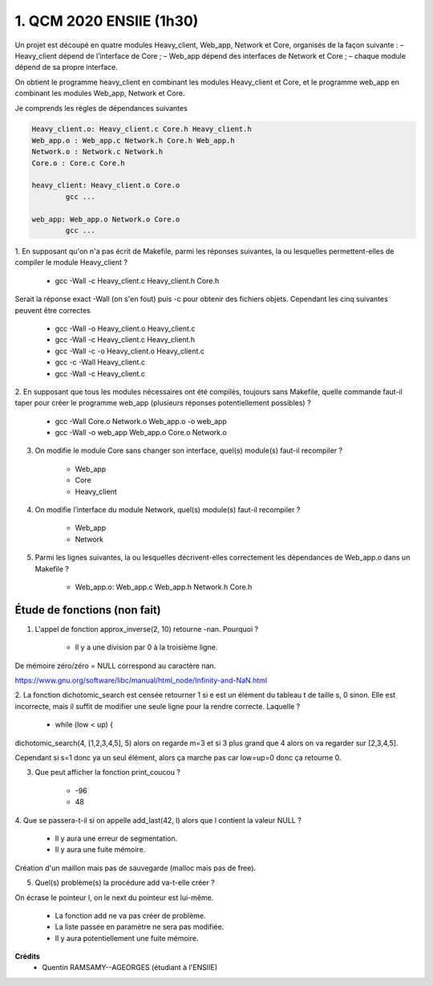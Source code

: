 =====================================
1. QCM 2020 ENSIIE (1h30)
=====================================

.. image:: https://img.shields.io/badge/correction-partiellement%20vérifiée-orange.svg?style=flat&amp;colorA=E1523D&amp;colorB=007D8A
   :alt: correction partiellement vérifiée

Un projet est découpé en quatre modules Heavy_client, Web_app, Network et Core, organisés de la façon suivante :
– Heavy_client dépend de l’interface de Core ;
– Web_app dépend des interfaces de Network et Core ;
– chaque module dépend de sa propre interface.

On obtient le programme heavy_client en combinant les modules Heavy_client et Core,
et le programme web_app en combinant les modules Web_app, Network et Core.

Je comprends les règles de dépendances suivantes

.. code:: Makefile

		Heavy_client.o: Heavy_client.c Core.h Heavy_client.h
		Web_app.o : Web_app.c Network.h Core.h Web_app.h
		Network.o : Network.c Network.h
		Core.o : Core.c Core.h

		heavy_client: Heavy_client.o Core.o
			gcc ...

		web_app: Web_app.o Network.o Core.o
			gcc ...

1. En supposant qu'on n'a pas écrit de Makefile, parmi les réponses suivantes,
la ou lesquelles permettent-elles de compiler le module Heavy_client ?

	* gcc -Wall -c Heavy_client.c Heavy_client.h Core.h

Serait la réponse exact -Wall (on s'en fout) puis -c pour obtenir des fichiers objets.
Cependant les cinq suivantes peuvent être correctes

	* gcc -Wall -o Heavy_client.o Heavy_client.c
	* gcc -Wall -c Heavy_client.c Heavy_client.h
	* gcc -Wall -c -o Heavy_client.o Heavy_client.c
	* gcc -c -Wall Heavy_client.c
	* gcc -Wall -c Heavy_client.c

2. En supposant que tous les modules nécessaires ont été compilés, toujours sans Makefile,
quelle commande faut-il taper pour créer le programme web_app (plusieurs réponses potentiellement possibles) ?

	* gcc -Wall Core.o Network.o Web_app.o -o web_app
	* gcc -Wall -o web_app Web_app.o Core.o Network.o

3. On modifie le module Core sans changer son interface, quel(s) module(s) faut-il recompiler ?

	* Web_app
	* Core
	* Heavy_client

4. On modifie l’interface du module Network, quel(s) module(s) faut-il recompiler ?

	* Web_app
	* Network

5. Parmi les lignes suivantes, la ou lesquelles décrivent-elles correctement les dépendances de Web_app.o dans un Makefile ?

	* Web_app.o: Web_app.c Web_app.h Network.h Core.h

Étude de fonctions (non fait)
===============================

1. L'appel de fonction approx_inverse(2, 10) retourne -nan. Pourquoi ?

	* Il y a une division par 0 à la troisième ligne.

De mémoire zéro/zéro = NULL correspond au caractère nan.

https://www.gnu.org/software/libc/manual/html_node/Infinity-and-NaN.html

2. La fonction dichotomic_search est censée retourner 1 si e est un élément du tableau t de taille s, 0 sinon.
Elle est incorrecte, mais il suffit de modifier une seule ligne pour la rendre correcte. Laquelle ?


	* while (low < up) {

dichotomic_search(4, [1,2,3,4,5], 5) alors on regarde
m=3 et si 3 plus grand que 4 alors on va regarder
sur [2,3,4,5].

Cependant si s=1 donc ya un seul élément, alors ça marche pas
car low=up=0 donc ça retourne 0.

3. Que peut afficher la fonction print_coucou ?

	* -96
	* 48

4. Que se passera-t-il si on appelle add_last(42, l)
alors que l contient la valeur NULL ?

	* Il y aura une erreur de segmentation.
	* Il y aura une fuite mémoire.

Création d'un maillon mais pas de sauvegarde (malloc mais pas de free).

5. Quel(s) problème(s) la procédure add va-t-elle créer ?

On écrase le pointeur l, on le next du pointeur est lui-même.

	* La fonction add ne va pas créer de problème.
	* La liste passée en paramètre ne sera pas modifiée.
	* Il y aura potentiellement une fuite mémoire.

**Crédits**
	* Quentin RAMSAMY--AGEORGES (étudiant à l'ENSIIE)